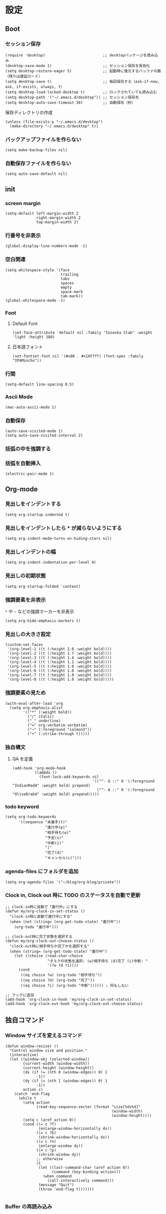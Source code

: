 #+STARTUP: content
#+STARTUP: fold
* 設定
** Boot
*** セッション保存
#+begin_src elisp
  (require 'desktop)                          ;; desktopパッケージを読み込み
  (desktop-save-mode 1)                       ;; セッション保存を有効化
  (setq desktop-restore-eager 5)              ;; 起動時に復元するバッファの数（残りは遅延ロード）
  (setq desktop-save t)                       ;; 毎回保存する（ask-if-new, ask, if-exists, always, t）
  (setq desktop-load-locked-desktop t)        ;; ロックされていても読み込む
  (setq desktop-path '("~/.emacs.d/desktop")) ;; セッション保存先
  (setq desktop-auto-save-timeout 30)         ;; 自動保存（秒）
#+end_src

保存ディレクトリの作成
#+begin_src elisp
  (unless (file-exists-p "~/.emacs.d/desktop")
    (make-directory "~/.emacs.d/desktop" t))
#+end_src
*** バックアップファイルを作らない
#+begin_src elisp
  (setq make-backup-files nil)
#+end_src

*** 自動保存ファイルを作らない
#+begin_src elisp
  (setq auto-save-default nil)
#+end_src
** init
*** screen margin
#+begin_src elisp
  (setq-default left-margin-width 2
                right-margin-width 2
                top-margin-width 2)
#+end_src
*** 行番号を非表示
#+begin_src elisp
  (global-display-line-numbers-mode -1)
#+end_src
*** 空白関連
#+begin_src elisp
  (setq whitespace-style '(face
                           trailing
                           tabs
                           spaces
                           empty
                           space-mark
                           tab-mark))
  (global-whitespace-mode -1)
#+end_src
*** Font
**** Default Font
#+begin_src elisp
  (set-face-attribute 'default nil :family "Iosevka Slab" :weight 'light :height 180)
#+end_src
**** 日本語フォント
#+begin_src elisp
  (set-fontset-font nil '(#x80 . #x10ffff) (font-spec :family "IPAMincho"))
#+end_src
*** 行間
#+begin_src elisp
  (setq-default line-spacing 0.5)
#+end_src
*** Ascii Mode
#+begin_src elisp
  (mac-auto-ascii-mode 1)
#+end_src
*** 自動保存
#+begin_src elisp
  (auto-save-visited-mode 1)
  (setq auto-save-visited-interval 2)
#+end_src
*** 括弧の中を強調する

*** 括弧を自動挿入
#+begin_src elisp
  (electric-pair-mode 1)
#+end_src
** Org-mode
*** 見出しをインデントする
#+begin_src elisp
  (setq org-startup-indented t)
#+end_src
*** 見出しをインデントしたら * が減らないようにする
#+begin_src elisp
  (setq org-indent-mode-turns-on-hiding-stars nil)
#+end_src
*** 見出しインデントの幅
#+begin_src elisp
  (setq org-indent-indentation-per-level 4)
#+end_src
*** 見出しの初期状態
#+begin_src elisp
  (setq org-startup-folded 'content)
#+end_src
*** 強調要素を非表示
~*~ や ~~~ などの強調マーカーを非表示
#+begin_src elisp
  (setq org-hide-emphasis-markers t)
#+end_src
*** 見出しの大きさ設定
#+begin_src elisp
  (custom-set-faces
   '(org-level-1 ((t (:height 2.0 :weight bold))))
   '(org-level-2 ((t (:height 1.7 :weight bold))))
   '(org-level-3 ((t (:height 1.4 :weight bold))))
   '(org-level-4 ((t (:height 1.1 :weight bold))))
   '(org-level-5 ((t (:height 1.0 :weight bold))))
   '(org-level-6 ((t (:height 1.0 :weight bold))))
   '(org-level-7 ((t (:height 1.0 :weight bold))))
   '(org-level-8 ((t (:height 1.0 :weight bold)))))
#+end_src
*** 強調要素の見ため
#+begin_src elisp
  (with-eval-after-load 'org
    (setq org-emphasis-alist
          '(("*" (:weight bold))
            ("/" italic)
            ("_" underline)
            ("=" org-verbatim verbatim)
            ("~" (:foreground "salmon3"))
            ("+" (:strike-through t)))))
#+end_src
*** 独自構文
**** QA を定義
#+begin_src elisp
  (add-hook 'org-mode-hook
            (lambda ()
              (font-lock-add-keywords nil
                                      '(("^- Q ::" 0 '(:foreground "IndianRed4" :weight bold) prepend)
                                        ("^- A ::" 0 '(:foreground "OliveDrab4" :weight bold) prepend)))))
#+end_src
*** todo keyword
#+begin_src elisp
  (setq org-todo-keywords
        '((sequence "未着手(t)"
                    "進行中(p)"
                    "相手待ち(w)"
                    "予定(s)"
                    "中断(i)"
                    "|"
                    "完了(d)"
                    "キャンセル(c)")))
#+end_src
*** agenda-files にフォルダを追加
#+begin_src elisp
  (setq org-agenda-files '("~/blog/org-blog/private"))
#+end_src
*** Clock in, Clock out 時に TODO のステータスを自動で更新
#+begin_src elisp
  ;; clock-in時に自動で「進行中」にする
  (defun my/org-clock-in-set-status ()
    "clock-in時に自動で進行中にする"
    (when (not (string= (org-get-todo-state) "進行中"))
      (org-todo "進行中")))

  ;; clock-out時に完了状態を選択する
  (defun my/org-clock-out-choose-status ()
    "clock-out時に相手待ちか完了かを選択する"
    (when (string= (org-get-todo-state) "進行中")
      (let ((choice (read-char-choice 
                     "タスクの状態を選択: (w)相手待ち (d)完了 (i)中断: " 
                     '(?w ?d ?i))))
        (cond
         ((eq choice ?w) (org-todo "相手待ち"))
         ((eq choice ?d) (org-todo "完了"))
         ((eq choice ?i) (org-todo "中断")))))) ; 何もしない

  ;; フックに追加
  (add-hook 'org-clock-in-hook 'my/org-clock-in-set-status)
  (add-hook 'org-clock-out-hook 'my/org-clock-out-choose-status)
#+end_src
** 独自コマンド
*** Window サイズを変えるコマンド
#+begin_src elisp
  (defun window-resizer ()
    "Control window size and position."
    (interactive)
    (let ((window-obj (selected-window))
          (current-width (window-width))
          (current-height (window-height))
          (dx (if (= (nth 0 (window-edges)) 0) 1
                -1))
          (dy (if (= (nth 1 (window-edges)) 0) 1
                -1))
          action c)
      (catch 'end-flag
        (while t
          (setq action
                (read-key-sequence-vector (format "size[%dx%d]"
                                                  (window-width)
                                                  (window-height))))
          (setq c (aref action 0))
          (cond ((= c ?f)
                 (enlarge-window-horizontally dx))
                ((= c ?b)
                 (shrink-window-horizontally dx))
                ((= c ?n)
                 (enlarge-window dy))
                ((= c ?p)
                 (shrink-window dy))
                ;; otherwise
                (t
                 (let ((last-command-char (aref action 0))
                       (command (key-binding action)))
                   (when command
                     (call-interactively command)))
                 (message "Quit")
                 (throw 'end-flag t)))))))

#+end_src
*** Buffer の再読み込み
#+begin_src elisp
  (defun revert-buffer-no-confirm (&optional force-reverting)
    (interactive "P")
    (if (or force-reverting (not (buffer-modified-p)))
        (revert-buffer :ignore-auto :noconfirm)
      (error "The buffer has been modified")))
#+end_src
*** Open Init File
#+begin_src elisp
  (defun open-init-el ()
    "open init.el"
    (interactive)
    (find-file "~/.emacs.d/init.el"))
#+end_src
*** Open Blog Folder
#+begin_src elisp
  (defun open-blog ()
    "open blog"
    (interactive)
    (find-file "~/blog"))
#+end_src
*** Load File Init.el
#+begin_src elisp
  (defun load-file-init-el ()
    "load-file init.el"
    (interactive)
    (load-file (expand-file-name "~/.emacs.d/init.el")))
#+end_src
** キーバインド
*** Option/Alt を Meta Key にする
#+begin_src elisp
  (when (eq system-type 'darwin)
    (setq mac-option-modifier 'meta))
#+end_src
*** Command を Super Key にする
#+begin_src elisp
  (when (eq system-type 'darwind)
    (setq mac-command-modifer 'super))
#+end_src
*** C-h -> バックスペース
#+begin_src elisp
  (keyboard-translate ?\C-h ?\C-?)
#+end_src
*** C-x ? -> ヘルプコマンド
#+begin_src elisp
  (global-set-key (kbd "C-x ?") 'help-command)
#+end_src
*** ; -> sticky key for ddskk
#+begin_src elisp
  (setq skk-sticky-key ";")
#+end_src
*** C-k -> 行削除
#+begin_src elisp
  (with-eval-after-load 'simple
    (setq kill-whole-line t))
#+end_src
*** C-z -> Mark
#+begin_src elisp
  (global-set-key (kbd "C-z") 'set-mark-command)
#+end_src
*** C-s -> Swiper
#+begin_src elisp
  (global-set-key (kbd "C-s") 'swiper)
#+end_src
*** M-r -> Buffer Reload
#+begin_src elisp
  (global-set-key (kbd "M-r") 'revert-buffer-no-confirm)
#+end_src
*** ￥ -> \
#+begin_src elisp
  (define-key global-map [?￥] [?\\])
#+end_src
*** C-c a -> Org-agenda
#+begin_src elisp
  (global-set-key (kbd "C-c a") 'org-agenda)
#+end_src
* end
